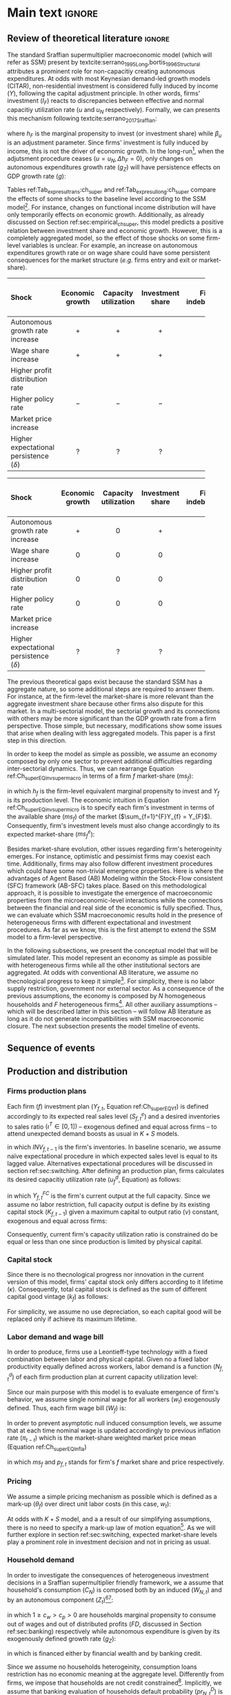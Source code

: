 #+AUTHOR: Gabriel Petrini
#+LANG: en
#+EXCLUDE_TAGS: noexport

* Technical setup :noexport:
bibliography:refs.bib

* Dúvidas :noexport:
** TODO Qual a necessidade de um mark-up variável?
** TODO Se o markup variar, é preciso deflacionar o consumo?
** TODO Dadas as hipóteses até então, qual é o determinante do market-share efetivo?
*** TODO Concessão de crédito pelos bancos?
** TODO Incluir investimento de reposição?
** TODO É preciso discutir fragilidade financeira das firmas?
** TODO É necessário supor heterogeinidade de vida útil do capital?
* Ideias :noexport:


* Main text :ignore:


** Review of theoretical literature :ignore:

The standard Sraffian supermultiplier macroeconomic model (which will refer as SSM) present by textcite:serrano_1995_Long,bortis_1996_Structural attributes a prominent role for non-capacitiy creating autonomous expenditures.
At odds with most Keynesian demand-led growth models (CITAR), non-residential investment is considered fully induced by income ($Y$), following the capital adjustment principle.
In other words, firms' investment ($I_{F}$) reacts to discrepancies between effective and normal capacitiy utilization rate ($u$ and $u_{N}$ respectively).
Formally, we can presents this mechanism following textcite:serrano_2017_Sraffian:
#+BEGIN_latex
\begin{equation}
\label{Ch_super_EQ_inv_super_macro}
I_{F} = h_{F}\cdot Y
\end{equation}
\begin{equation}
\Delta h_{F} = \beta_{u}(u - u_{n})\cdot h_{F,t-1}
\end{equation}
#+END_latex
where $h_{F}$ is the marginal propensity to invest (or investment share) while $\beta_{u}$ is an adjustment parameter.
Since firms' investment is fully induced by income, this is not the driver of economic growth.
In the long-run[fn::More precisely, in the fully adjusted position as described in cite:freitas_2015_Growth.], when the adjutsment procedure ceases ($u = u_{N}, \Delta h_{F} = 0$), only changes on autonomous expenditures growth rate ($g_{Z}$) will have persistence effects on GDP growth rate ($g$):
#+BEGIN_latex
\begin{equation}
u = u_{N} \Leftrightarrow \Delta h_{F} = 0 \Leftrightarrow g = g_{Z}
\end{equation}
#+END_latex

Tables ref:Tab_exp_resul_trans:ch_super and ref:Tab_exp_resul_long:ch_super compare the effects of some shocks to the baseline level according to the SSM model[fn::More recently, SSM model has been present for the neo-Kaleckian audience after textcite:allain_2015_Tacklin,lavoie_2016_Convergence (hereafter refered as neo-Kaleckian supermultiplier). Besides the divergences in the specification of the investment function, the results as qualitatively the same as those reported in Tables ref:Tab_exp_resul_trans:ch_super and ref:Tab_exp_resul_long:ch_super. For a detailed discussion of the persistence of a autonomous component in the neo-Kaleckian supermultiplier model, see cite:fagundes_2017_Role.].
For instance, changes on functional income distribution will have only temporarily effects on economic growth.
Additionally, as already discussed on Section ref:sec:empirical_ch_super, this model predicts a positive relation between investment share and economic growth.
However, this is a completely aggregated model, so the effect of those shocks on some firm-level variables is unclear.
For example, an increase on autonomous expenditures growth rate or on wage share could have some persistent consequences for the market structure (/e.g./ firms entry and exit or market-share).



#+LATEX: \begin{table*}\centering
#+LATEX: \caption{Expected results accordingly to Standard Sraffian supermultiplier model: transience compared to baseline}
#+LATEX: \label{Tab_exp_resul_trans:ch_super}
#+latex: \resizebox{\textwidth}{!}{%
|----------------------------------------+-----------------+----------------------+------------------+--------------------+----------------------+--------------|
|----------------------------------------+-----------------+----------------------+------------------+--------------------+----------------------+--------------|
| *Shock*                                  | *Economic growth* | *Capacity utilization* | *Investment share* | *Firms indebtedness* | *Firms entry and exit* | *Market share* |
| <l>                                    |       <c>       |        <c10>         |      <c10>       |        <c>         |         <c5>         |     <c5>     |
|----------------------------------------+-----------------+----------------------+------------------+--------------------+----------------------+--------------|
| Autonomous growth rate increase        |       $+$       |         $+$          |       $+$        |        $-$         |          ?           |      ?       |
| Wage share increase                    |       $+$       |         $+$          |       $+$        |                    |          ?           |      ?       |
| Higher profit distribution rate        |                 |                      |                  |        $+$         |          ?           |      ?       |
| Higher policy rate                     |       $-$       |         $-$          |       $-$        |        $+$         |          ?           |              |
| Market price increase                  |                 |                      |                  |                    |          ?           |      ?       |
| Higher expectational persistence ($\delta$) |        ?        |          ?           |        ?         |         ?          |          ?           |      ?       |
|----------------------------------------+-----------------+----------------------+------------------+--------------------+----------------------+--------------|
|----------------------------------------+-----------------+----------------------+------------------+--------------------+----------------------+--------------|
#+latex: %
#+latex: }
#+LATEX: \caption*{\textbf{Source:} Authors' elaboration}
#+LATEX: \end{table*}



#+LATEX: \begin{table*}\centering
#+LATEX: \caption{Expected results accordingly to Standard Sraffian supermultiplier model: fulled adjusted compared to baseline}
#+LATEX: \label{Tab_exp_resul_long:ch_super}
#+latex: \resizebox{\textwidth}{!}{%
|----------------------------------------+-----------------+----------------------+------------------+--------------------+----------------------+--------------|
|----------------------------------------+-----------------+----------------------+------------------+--------------------+----------------------+--------------|
| *Shock*                                  | *Economic growth* | *Capacity utilization* | *Investment share* | *Firms indebtedness* | *Firms entry and exit* | *Market share* |
| <l>                                    |       <c>       |        <c10>         |      <c10>       |        <c>         |         <c5>         |     <c5>     |
|----------------------------------------+-----------------+----------------------+------------------+--------------------+----------------------+--------------|
| Autonomous growth rate increase        |       $+$       |         $0$          |       $+$        |        $-$         |          ?           |      ?       |
| Wage share increase                    |       $0$       |         $0$          |       $0$        |                    |          ?           |      ?       |
| Higher profit distribution rate        |       $0$       |         $0$          |       $0$        |        $+$         |          ?           |      ?       |
| Higher policy rate                     |       $0$       |         $0$          |       $0$        |        $+$         |          ?           |              |
| Market price increase                  |                 |                      |                  |                    |          ?           |      ?       |
| Higher expectational persistence ($\delta$) |        ?        |          ?           |        ?         |         ?          |          ?           |      ?       |
|----------------------------------------+-----------------+----------------------+------------------+--------------------+----------------------+--------------|
|----------------------------------------+-----------------+----------------------+------------------+--------------------+----------------------+--------------|
#+latex: %
#+latex: }
#+LATEX: \caption*{\textbf{Source:} Authors' elaboration}
#+LATEX: \end{table*}



The previous theoretical gaps exist because the standard SSM has a aggregate nature, so some additional steps are required to answer them.
For instance, at the firm-level the market-share is more relevant than the aggregate investment share because other firms also dispute for this market.
In a multi-sectorial model, the sectorial growth and its connections with others may be more significant than the GDP growth rate from a firm perspective.
Those simple, but necessary, modifications show some issues that arise when dealing with less aggregated models.
This paper is a first step in this direction.


In order to keep the model as simple as possible, we assume an economy composed by only one sector to prevent additional difficulties regarding inter-sectorial dynamics.
Thus, we can rearrange Equation ref:Ch_super_EQ_inv_super_macro in terms of a firm $f$ market-share ($ms_{f}$):
#+BEGIN_latex
\begin{equation}
\label{Ch_super_EQ_inv_super_micro}
I_{f} = h_{f}\cdot \left(ms_{f}\cdot\sum_{f=1}^{F}Y_{f}\right)
\end{equation}
#+END_latex
in which $h_{f}$ is the firm-level equivalent marginal propensity to invest and $Y_{f}$ is its production level.
The economic intuition in Equation ref:Ch_super_EQ_inv_super_micro is to specify each firm's investment in terms of the available share ($ms_{f}$) of the market ($\sum_{f=1}^{F}Y_{f} = Y_{F}$).
Consequently, firm's investment levels must also change accordingly to its expected market-share ($ms^{e}_{f}$):
#+BEGIN_latex
\begin{equation}
\Delta I_{f} = \Delta h_{f}\cdot(ms^{e}_{f}\cdot Y_{F}) + h_{f}\cdot(\Delta ms^{e}_{f}\cdot Y_{F}) + h_{f}\cdot (ms^{e}_{f}\cdot \Delta Y_{F})
\end{equation}
#+END_latex

Besides market-share evolution, other issues regarding firm's heterogeinity emerges.
For instance, optimistic and pessimist firms may coexist each time.
Additionally, firms may also follow different investment procedures which could have some non-trivial emergence properties.
Here is where the advantages of Agent Based (AB) Modeling within the Stock-Flow consistent (SFC) framework (AB-SFC) takes place.
Based on this methodological approach, it is possible to investigate the emergence of macroeconomic properties from the microeconomic-level interactions while the connections between the financial and real side of the economic is fully specified.
Thus, we can evaluate which SSM macroeconomic results hold in the presence of heterogeneous firms with different expectational and investment procedures.
As far as we know, this is the first attempt to extend the SSM model to a firm-level perspective.

In the following subsections, we present the conceptual model that will be simulated later.
This model represent an economy as simple as possible with heterogeneous firms while all the other institutional sectors are aggregated.
At odds with conventional AB literature, we assume no thecnological progress to keep it simple[fn::For an detailed description of innovations and thecnological change in AB models, see DOSI whom we refer to as a benchmark model.].
For simplicity, there is no labor supply restriction, government nor external sector.
As a consequence of the previous assumptions, the economy is composed by $N$ homogeneous households and $F$ heterogeneous firms[fn::Aggregates variables will be represented by subscript $N$ for households and $F$ for firms.].
All other auxiliary assumptions -- which will be described latter in this section -- will follow AB literature as long as it do not generate incompatibilities with SSM macroeconomic closure.
The next subsection presents the model timeline of events.





** Sequence of events



** Production and distribution


*** Firms production plans

Each firm ($f$) investment plan ($Y_{f,t}$, Equation ref:Ch_super_EQ_Yf) is defined accordingly to its expected real sales level ($S^{e}_{f,t}$) and a desired inventories to sales ratio $(\iota^{T} \in [0,1])$ -- exogenous defined and equal across firms -- to attend unexpected demand boosts as usual in $K+S$ models.

#+BEGIN_latex
\begin{equation}
\label{Ch_super_EQ_Yf}
Y_{f,t} = (1+\iota^{T})\cdot S^{e}_{f,t} - INV_{f,t-1}
\end{equation}
#+END_latex
in which $INV_{f,t-1}$ is the firm's inventories.
In baseline scenario, we assume naïve expectational procedure in which expected sales level is equal to its lagged value.
Alternatives expectational procedures will be discussed in section ref:sec:switching.
After defining an production plan, firms calculates its desired capacitiy utilization rate ($u^{d}_{f}$, Equation) as follows:

#+BEGIN_latex
\begin{equation}
u^{d}_{f} = \max\left[ 0, \min\left[ \frac{Y_{f,t}}{Y_{f,t}^{FC}}, 1 \right] \right]
\end{equation}
#+END_latex
in which $Y_{f,t}^{FC}$ is the firm's current output at the full capacity.
Since we assume no labor restriction, full capacity output is define by its existing capital stock ($K_{f,t-1}$) given a maximum capital to output ratio ($\nu$) constant, exogenous and equal across firms:

#+BEGIN_latex
\begin{equation}
Y_{f,t}^{FC} = \frac{K_{f,t-1}}{\nu}
\end{equation}
#+END_latex
Consequently, current firm's capacity utilization ratio is constrained do be equal or less than one since production is limited by physical capital.



*** Capital stock


Since there is no thecnological progress nor innovation in the current version of this model, firms' capital stock only differs according to it lifetime ($\kappa$).
Consequently, total capital stock is defined as the sum of different capital good vintage ($k_{f}$) as follows:

#+BEGIN_latex
\begin{equation}
K_{f} = \sum_{j=1}^{\kappa < \infty} k_{f,t-j}
\end{equation}
#+END_latex
For simplicity, we assume no use depreciation, so each capital good will be replaced only if achieve its maximum lifetime.

*** Labor demand and wage bill

In order to produce, firms use a Leontieff-type technology with a fixed combination between labor and physical capital.
Given no a fixed labor productivity equally defined across workers, labor demand is a function ($N^{d}_{f,t}$) of each firm production plan at current capacity utilization level:

#+BEGIN_latex
\begin{equation}
N^{d}_{f,t} = u_{f,t}\cdot Y^{FC}_{f,t}
\end{equation}
#+END_latex

Since our main purpose with this model is to evaluate emergence of firm's behavior, we assume single nominal wage for all workers ($w_{t}$) exogenously defined.
Thus, each firm wage bill ($W_{f}$) is:
#+BEGIN_latex
\begin{equation}
W_{f,t} = N^{d}\cdot w_{f,t}
\end{equation}
#+END_latex
In order to prevent asymptotic null induced consumption levels, we assume that at each time nominal wage is updated accordingly to previous inflation rate ($\pi_{t-t}$) which is the market-share weighted market price mean (Equation ref:Ch_super_EQ_Infla)

#+BEGIN_latex
\begin{equation}
w_{t} = w_{t-1}\cdot(1+\pi_{t-1})
\end{equation}
#+END_latex
#+BEGIN_latex
\begin{equation}
\label{Ch_super_EQ_Infla}
\pi_{t} = \sum_{f=1}^{F} ms_{f,t}\cdot p_{f,t}
\end{equation}
#+END_latex
in which $ms_{f}$ and $p_{f,t}$ stands for firm's $f$ market share and price respectively.



*** Pricing

We assume a simple pricing mechanism as possible which is defined as a mark-up ($\theta_{f}$) over direct unit labor costs (in this case, $w_{t}$):
#+BEGIN_latex
\begin{equation}
p_{f,t} = (1+\theta_{f})\cdot w_{t}
\end{equation}
#+END_latex
At odds with $K+S$ model, and a a result of our simplifying assumptions, there is no need to specify a mark-up law of motion equation[fn::This is the case for $K+S$ models because unit labor costs are not under firms strict control. Once we assume no technological progress nor innovation, uncertainty regarding labor productivity level is vanished.].
As we will further explore in section ref:sec:switching, expected market-share levels play a prominent role in investment decision and not in pricing as usual.



*** Household demand


In order to investigate the consequences of heterogeneous investment decisions in a Sraffian supermultiplier friendly framework, we a assume that household's consumption ($C_{N}$) is composed both by an induced ($W_{N,t}$) and by an autonomous component ($Z_{t}$)[fn::As discussed before, there is a multitude of non-capacitiy creating autonomous expenditures. Autonomous households consumption component was selected only to reduce the complexity of this model.][fn::Following textcite:serrano_1995_Long, we consider $Z_{t}$ as an non-capacitiy creating autonomous expenditure because it does not depends on firms' production decisions. Additionally, since banking credit is endogenous, consumption loans does not affect credit availability for other sectors.]:

#+BEGIN_latex
\begin{equation}
C_{N} = \frac{c_{w}\cdot W_{N,t} + c_{p}\cdot FD_{t} + Z_{t}}{p_{f}}
\end{equation}
#+END_latex
in which $1 \geq c_{w} > c_{p} > 0$ are households marginal propensity to consume out of wages and out of distributed profits ($FD$, discussed in Section ref:sec:banking) respectively while autonomous expenditure is given by its exogenously defined growth rate ($g_{Z}$):
#+BEGIN_latex
\begin{equation}
Z_{t} = (1+g_{Z})\cdot Z_{t-1}
\end{equation}
#+END_latex
in which is financed either by financial wealth and by banking credit.

Since we assume no households heterogeinity, consumption loans restriction has no economic meaning at the aggregate level.
Differently from firms, we impose that households are not credit constrained[fn::We are aware of the simplifications of these assumption, but our main propose here is to elaborate a simple model to discuss heterogeneity in the Sraffian Supermultiplier macroeconomic model.].
Implicitly, we assume that banking evaluation of households default probability ($pr^{D}_{N,t}$) is null.

*** Distribution of demand


Considering previous assumptions, total demand of this economy ($Y$) is the sum of aggregate household consumption ($C_{N}$) and total firms' investment ($I_{F}$) which is the sum of individual firms investment decisions ($I_{f}$).
#+BEGIN_latex
\begin{equation}
\label{Ch_super_EQ_GDP_D}
Y = C_{N} + \sum_{f}^{F} I_{f}
\end{equation}
#+END_latex
As usual in AB models, distribution of total demand depends on relative competitiveness.
Since there is no price diversity, we assume that firms relative competitiveness depends only on the level of unfilled demand ($l_{f,t}$), normalised to the whole sector’s weighted averages ($\overline{l}_{f,t-1}$):

#+BEGIN_latex
\begin{equation}
E_{f,t} = -\beta \frac{l_{f}}{\overline{l}_{f,t-1}}
\end{equation}
#+END_latex
Following SILVERBERG E DOSI, effective market-share is defined accordingly to a quasi-replicator mechanism (Equation ) in which firms that were not able to fulfill its demand level will have a lower market-share:
#+BEGIN_latex
\begin{equation}
\label{Ch_super_EQ_Replicator}
ms_{f,t} = ms_{f,t-1}\cdot \left(1+\chi \frac{E_{f,t} - \overline{E}_{t}}{\overline{E}_{t}}\right)
\end{equation}
#+END_latex
in which $\chi$ is a positive exogenous parameter and $\overline{E}_{t}$ is the average competitiveness of the whole sector:
#+BEGIN_latex
\begin{equation}
\overline{E}_{t} = \sum_{f=1}^{F}E_{f,t}\cdot ms_{f,t-1}
\end{equation}
#+END_latex

As will be discussed in section ref:sec:switching, effective market-share depends both on expected mark-share and effective investment decision, each one explained separately.
Thus, investment emergence patterns depends on how firms adapts its expectations and changes (or not) its investment functions.

** Credit and financial positions
:PROPERTIES:
     :CUSTOM_ID: sec:banking
     :END:
*** Firms
**** Credit Demand

In order to produce, firms demand credit ($L_{f}^{D}$) whenever retained profits -- hold as deposits ($M_{f}$ -- are not enough to match its expenses (investment and wage bill):

#+BEGIN_latex
\begin{equation}
\Delta L^{D}_{f} = \max [0, p_{f,t}I_{f,t} + W_{f,t} - M_{f,t}]
\end{equation}
#+END_latex
**** Credit Supply

Banking credit supply for firms follows the procedures described in textcite:reissl_2020_Minsky,pedrosa_2021_What in which evaluates each firm probability to default ($pr^{D}_{f,t}$) accordingly to a logist function:

#+BEGIN_latex
\begin{equation}
\label{Ch_super_EQ_prDefault_firm}
pr^{D}_{f,t} = \frac{1}{1 + \exp\left( \rho_{1}\frac{\Pi^{e}_{f,t}}{DS_{f,t}} - \rho_{2}\Lambda_{f,t-1} \right)}
\end{equation}
#+END_latex
where $\rho_{1}$ and $\rho_{2}$ are fixed parameters, $\Pi^{e}_{f}$ is the expected operating cash flow, $DS_{f,t}$ is the debt-servicing while $\Lambda_{f,t-1}$ is the firm leverage.
The economic intuition present in Equation ref:Ch_super_EQ_prDefault_firm it that banks evaluate firms probability to default based on the expected present value of each firm's loan project[fn::In order to keep the model as simple as possible, we assume that banking expectational rule assumes the naïve rule in all scenario. Thus, we ensure that only firms expectational heterogeinity affects the results. Additionally, textcite:reissl_2021_Heterogeneous -- who we refer for further details --  found that more complex heuristic rules in the banking sector does not change the model results qualitatively.].

Then, considering a non-null probability of default of firms, fixed loans duration and assuming no interest rate change, banks estimate the expected return of each loan project ($L^{r}_{f,t}$) as follows:
#+BEGIN_latex
\begin{equation}
L^{r}_{f,t} = \ldots
\end{equation}
#+END_latex

Banks also charges loans in a firm-specific manner by defining spread ($\theta_{B,f_{t}}$) based on firm's debt-servicing to operating cash-flow ratio as in textcite:pedrosa_2021_What,reissl_2020_Minsky,
#+BEGIN_latex
\begin{equation}
\theta_{B,f_{t}} = \mu_{f}\frac{DS_{f,t-1}}{\Pi_{f,t}}
\end{equation}
#+END_latex
in which $\mu_{f}$ is a exogenous parameter set equally across firms and measure banks' sensibility to firms' leverage.

**** Profits and dividends

As usual, firms' gross profit ($\Pi_{f,t}$) -- which we also refer as operating cash flow -- is defined as the total nominal sales ($p_{f}S_{f}$) net of wage bill ($W_{f}$):

#+BEGIN_latex
\begin{equation}
\Pi_{f,t} = p_{f,t}\cdot S_{f,t} - W_{f,t}
\end{equation}
#+END_latex
Considering our simplifying assumptions and following the steps described in textcite:pedrosa_2021_What, firms' net profit ($\Pi^{n}_{f}$) is:

#+BEGIN_latex
\begin{equation}
\Pi^{n}_{f} = \ldots
\end{equation}
#+END_latex

As in textcite:pedrosa_2021_What, we also follow textcite:reissl_2020_Minsky to define firms' dividend-payout ratio ($\eta_{f}$) which is a decreasing logistic function of debt-servicing to operating cash-flow ratio:
#+BEGIN_latex
\begin{equation}
\eta_{f,t} = \frac{\eta_{0}}{1+\exp\left(\epsilon\frac{DS_{f,t}}{\Pi_{f,t}}\right)}
\end{equation}
#+END_latex
where $\eta_{0}$ specifies the maximum dividend payout ratio while $\epsilon$ is a fixed parameter equally defined for all firms.
Thus, firms distribute a $\eta_{f}$ share of its net profit to households in form of dividends ($FD$):
#+BEGIN_latex
\begin{equation}
FD_{t} = \max [0,\eta_{f,t}\Pi_{f,t}^{n}]
\end{equation}
#+END_latex

*** Household

**** Credit Demand

In this model, we assume that household consumption has a autonomous component financed by credit or financial wealth -- hold as deposits ($M_{h}$) -- , thus household credit demand ($L^{D}_{h}$) is:

#+BEGIN_latex
\begin{equation}
\Delta L^{D}_{h} = \max [0, Z_{t} - M_{h,t-1}]
\end{equation}
#+END_latex

**** Credit Supply

For simplicity, we assume no credit restriction to households.
Thus, autonomous demand is always financed by banks.
This simplifying hypothesis is equivalent to a null household probability to default ($pr^{D}_{h,t}$) assumed by banks:

#+BEGIN_latex
\begin{equation}
pr^{D}_{h,t} = 0
\end{equation}
#+END_latex
Besides the absence of credit restriction to households, we assume that banks charges an spread on intertest rates ($\theta_{B,h_{t}}$) accordingly to debt-servicing ($DS_{h,t-1}$) to disposable income ratio as follows:

#+BEGIN_latex
\begin{equation}
\theta_{B_{h_{t}}} = \mu_{h}\frac{DS_{h,t-1}}{YD_{h,t-1}}
\end{equation}
#+END_latex
in which $\mu_{h}$ is an exogenous parameter that captures banks sensibility to households' leverage.

**** Disposable income and net wealth

Households disposable income ($YD$) is defined by the sum of total wages, firms' and banks' distributed profits ($FD_{f}$ and $FD_{b}$ respectively), interest rate on deposits ($r$) net of interest payment on consumption loans ($rl_{h}$):

#+BEGIN_latex
\begin{equation}
YD_{t} = \sum_{f=1}^{F}\left(W_{f,t} + FD_{f,t}\right) + FD_{b} + r\cdot M_{h,t-1} - rl_{h}\cdot L_{h,t-1}
\end{equation}
\begin{equation}
rl_{h} = (1+\theta_{B,h_{t}})\cdot r_{t}
\end{equation}
#+END_latex
Thus, households net wealth ($NW_{h}$) is given by:
#+BEGIN_latex
\begin{equation}
\Delta NW_{h} = YD - p_{f,t}\cdot C_{N}
\end{equation}
#+END_latex
Since there is no financial assets other than banking deposits in the model, there is no need to specify how household's allocate its wealth.
Consequently, households' demand for banking deposits is equal to its total wealth ($V_{h}$):

#+BEGIN_latex
\begin{equation}
\Delta M_{h,t} = \Delta V_{h,t} = \max [0, NW_{h,t}]
\end{equation}
#+END_latex

*** Banks' profits and dividends


Considering a fixed maturity duration, banks' gross profit ($\Pi_{B}$) is equivalent as the interest on loans net of deposits interest rate payment:

#+BEGIN_latex
\begin{equation}
\Pi_{B,t} = \sum_{f=1}^{F} \left(\left(1+\theta_{B,f,t}\right)\cdot r_{t}\cdot L_{f,t-1}\right) - (M_{h,t-1} + M_{f,t-1})\cdot r_{t}
\end{equation}
#+END_latex
Next, banks distribute a fixed share ($\eta_{B}$) of its current operational cash-flow net of defaults on loans ($Def$) to households in the form of dividends ($FD_{B}$):

#+BEGIN_latex
\begin{equation}
FD_{B,t} = \max [0, \eta_{B}\cdot(\Pi_{B,t} - Def)]
\end{equation}
#+END_latex
Consequently, banks' net worth ($NW_{B}$) is given by:
#+BEGIN_latex
\begin{equation}
\Delta NW_{B,t} = (\Pi_{B,t} - FD_{B,t}) - Def_{t}
\end{equation}
#+END_latex

** Switching mechanism
:PROPERTIES:
     :CUSTOM_ID: sec:switching
     :END:

This section provides the description for both expectational and investment decisions switching mechanism.
In order to do so, we implement the same algorithm as textcite:dosi_2020_RATIONAL,reissl_2021_Heterogeneous which is inspired in AUTORES empirical work.
The idea of this mechanism is to evaluate if a expectational rule or an investment function dominates the others and which pattern emerges at the macroeconomic level.
Thus, Section ref:sec:switching_invest describe the expectational mechanism while Section ref:sec:switching_invest applies this same principle to investment decisions.

*** Expectations
:PROPERTIES:
     :CUSTOM_ID: sec:switching_expec
     :END:

The expectational switching mechanism employed in this model is the same as textcite:dosi_2020_RATIONAL,reissl_2021_Heterogeneous.
Basically, firms alternates between expectational rules based on mean squared forecast errors ($MSFE$) values.
Thus, this "Ecological Heuristics Expectational Rule" (EHER) allows us to evaluate how chances at the firm level have macroeconomic consequences in terms of economic stability, long-term growth and survival conditions for each firm.
Considering the expectation of variable $X$ ($X^{e}$), firms choose among the following alternatives rules:

 - Naïve (/naïve/) :: $X^{e}_{na\text{\"{i}}ve,t} = X_{t-1}$
 - Adaptative (/ada/) :: $X^{e}_{ada,t} = X^{e}_{t-1} + \phi_{ada}\cdot (X_{t-1} - X^{e}_{t-1})$
 - Weak trend expectation (/wtr/) :: $X^{e}_{wtr,t} = X_{t-1} + \phi_{wtr}\cdot (X_{t-1} - X_{t-2})$
 - Strong trend expectation (/str/) :: $X^{e}_{str,t} = X_{t-1} + \phi_{str}\cdot (X_{t-1} - X_{t-2})$
 - Anchor and Adjustment (/aa/) :: $X^{e}_{aa,t} = \phi_{aa}\cdot Anch + (1-\phi_{aa})\cdot X_{t-1} + (X_{t-1} - X_{t-2})$

in which $0 < \phi_{ada} < 1$, $0 < \phi_{wtr} < \phi_{str}$ adjustment are parameters exgonously defined while $Anch$ is expectational anchor which is the moving average of $X$ as in textcite:reissl_2021_Heterogeneous.

At each period, firms compute it expectational variables and evaluate whether or not to change it accordingly to the last forecast error of $X$ ($U_{rule,t}, rule \in {na\text{\"i}ve}, ada, wtr, str, aa$):
#+BEGIN_latex
\begin{equation}
\label{Ch_super_EQ_LFE}
U_{rule,t} = - \left(\frac{X_{t-1} - X^{e}_{rule,t-1}}{X^{e}_{rule,t-1}}\right)^{2} + \eta\cdot U_{rule,t-1}
\end{equation}
#+END_latex
where $0 \leq \eta \leq 1$ is a memory parameter which measures weight of past errors.
As in textcite:dosi_2020_RATIONAL, firms update the expectation rule with the probability $n_{rule,t}$ in each period as follows:
#+BEGIN_latex
\begin{equation}
\label{Ch_super_EQ_rule_prob}
n_{rule,t} = \delta\cdot n_{rule,t-1} + (1-\delta)\cdot \frac{\exp{\gamma\cdot U_{rule,t}}}{\sum_{rule}^{RULE}\exp{\gamma\cdot U_{rule,t}}}
\end{equation}
#+END_latex
with $\gamma \geq 0, \delta \leq 1$.
The rationale behind Equation ref:Ch_super_EQ_rule_prob is that the probability to change the expecational rule depends on the persistence of the currently employed rule ($\delta$) and on the impact of the past performance ($\gamma$).

Thus, as discussed before, this expecational switching mechanism allows us to explore the consequences of heterogenoeus firms computing different market-share expectations.
In terms of the implementation of a microfounded Sraffian supermultiplier model, this rather simple procedure triggers different investment expenditures even though firms decide to invest using the same functional specification.
Formally,


#+BEGIN_latex
\begin{equation}
I_{f,t} = h_{f,t} \cdot \left(ms^{e}_{rule,f,t} \sum_{f=1}^{F}Y_{f,t}\right)
\end{equation}
#+END_latex
which is firm-level equivalent to the standard Sraffian supermultiplier model with only one firm ($ms^{e}_{F} = ms_{F} = 1$).
Next, on Section REF, this microeconomic specification will compared with the only-one-firm (oof) contrafactual.
Before moving to the model's validation, the next subsection will present the switching mechanism regarding investment decions.

*** Investment decisions
:PROPERTIES:
     :CUSTOM_ID: sec:switching_invest
     :END:

Similarly to the previous subsection, firms follow some heuristic rules in order to choose the specification of the investment function.
The main divergence is that instead of computing the mean squared expectational forecast errors, firms evaluate its decision regarding unfilled demand.
The rationale behind this rule is that firms investment decision depends on the divergences between effective and normal capacity utilization rate in order to attend unexpected demand STEINDL.
Additionally, firms intend to achieve normal capacity utilization rate to reduce unnecessary costs as described by CICCONE.
Before moving further, it is important to note that there is no consensus in the demand-led macroeconomic growth literature if normal capacity utilization is achieved[fn::For a discussion about this, see REF].
However, it is unclear what is the macroeconomic emergence of different firm-level strategies regarding to reduce the discrepancies between effective and normal capacity utilization rate.

The switching mechanism present in this subsection is relevant because it allows us to explore some opened questions:
    (i) the aggregate investment function is a mirror of firm-level behavior or there are any properties that emerges?
    (ii) is there a dominant investment decision strategy?
    (iii) what are the consequences regarding desired capacity utilization rate in the presence of heterogeneous firms?
In order to answer them, we implement the following investment decisions functions inspired by the current demand-led macroeconomic growth literature:

- Standard neo-Kaleckian  (/NK/) :: $I_{NK,t} = \left(\overline{\beta}_{0} + \beta_{1}(u - u_{N})\right)\cdot K_{f,t-1}$
- neo-Kaleckian supermultiplier (/KSM/) :: $I_{KSM,t} = \left(\beta'_{0,t} + \beta_{1}(u - u_{N})\right)\cdot K_{f,t-1}$
- Sraffian supermultiplier (/SSM/) :: $I_{SSM,t} = h_{f,t}\cdot \left(ms^{e}_{t}\cdot \sum_{f=1}^{F}Y_{f}\right)$
where $\overline{\beta}_{0}$ is investment autonomous component which represents animals spirits, $\beta_{1}$ is investment induced component, $h_{f,t}$ is the marginal propensity to invest which evolves accordingly to discrepancies between effective and normal capacity utilization rate cite:serrano_1995_Long,serrano_2017_Sraffian:
#+BEGIN_latex
\begin{equation}
\Delta h_{f,t} = \beta_{u}(u_{t} - u_{N})\cdot h_{f,t-1}
\end{equation}
#+END_latex
in which $\beta_{u}$ is an adjustment parameter while $\beta'_{0}$ is flexible autonomous component proposed by textcite:allain_2015_Tackling.
Adapting it in order do express commom elements across alternatives:
#+BEGIN_latex
\begin{equation}
\Delta \beta'_{0,t} = \beta_{u}\cdot\beta_{1}(u - u_{N})\cdot \beta'_{0,t-1}
\end{equation}
#+END_latex


At each period, firms revise whether or not to change the current investment function.
This procedure is based on the level of unfilled demand which is updated similarly to expectational performance ($U^{D}_{inv,t}, inv \in [NK, KSM, SSM]$):
#+BEGIN_latex
\begin{equation}
U^{D}_{inv,t} = - (l_{f,t-1})^{2} + \eta_{I}\cdot U^{D}_{inv,t-1}
\end{equation}
#+END_latex
where $\eta_{I}$ is a memory parameter as in Equation ref:Ch_super_EQ_LFE.
Additionally, an alternative investment function is choosen with the probability $n_{inv,t}$:


#+BEGIN_latex
\begin{equation}
\label{Ch_super_EQ_inv_prob}
n_{inv,t} = \delta_{I}\cdot n_{inv,t-1} + (1-\delta_{I})\cdot \frac{\exp{\gamma_{I}\cdot U_{inv,t}}}{\sum_{inv}^{INV}\exp{\gamma_{I}\cdot U_{inv,t}}}
\end{equation}
#+END_latex
in which parameters $\delta_{I}, \gamma_{I}$ have the same meaning as in Equation ref:Ch_super_EQ_rule_prob.

** Aggregating and closing the model

*** Entry and exit of firms
*** Closing the accounting
